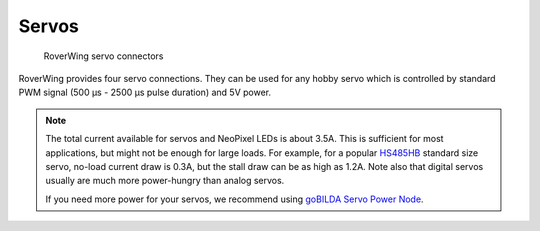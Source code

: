 ======
Servos
======
.. figure:: ../images/features-servo.png
    :alt: Servo connectors
    :width: 100%

    RoverWing servo connectors

RoverWing provides four servo connections. They can be used for any hobby servo
which is controlled by standard PWM signal (500 μs - 2500 μs pulse duration) and
5V power.

.. note::
   The  total current available for servos and NeoPixel LEDs is about 3.5A.
   This is sufficient for most applications, but might not be enough for large
   loads.  For example, for a popular
   `HS485HB <https://hitecrcd.com/products/servos/sport-servos/analog-sport-servos/hs-485hb/product>`__
   standard size servo, no-load current draw is 0.3A, but the stall draw  can be
   as high as 1.2A. Note also that digital servos usually are much more
   power-hungry than analog servos.

   If you need more power for your servos, we recommend using
   `goBILDA Servo Power Node <https://www.gobilda.com/8-channel-servo-power-node/>`__.
